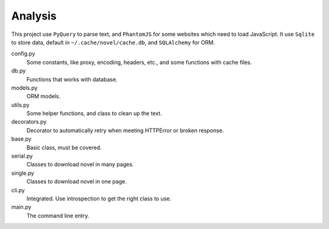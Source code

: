 Analysis
========

This project use ``PyQuery`` to parse text, and ``PhantomJS`` for some websites which need to load JavaScript.
It use ``Sqlite`` to store data, default in ``~/.cache/novel/cache.db``, and ``SQLAlchemy`` for ORM.

config.py
    Some constants, like proxy, encoding, headers, etc., and some functions with cache files.

db.py
    Functions that works with database.

models.py
    ORM models.

utils.py
    Some helper functions, and class to clean up the text.

decorators.py
    Decorator to automatically retry when meeting HTTPError or broken response.

base.py
    Basic class, must be covered.

serial.py
    Classes to download novel in many pages.

single.py
    Classes to download novel in one page.

cli.py
    Integrated. Use introspection to get the right class to use.

main.py
    The command line entry.
